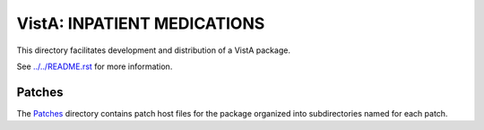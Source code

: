 ============================
VistA: INPATIENT MEDICATIONS
============================

This directory facilitates development and distribution of a VistA package.

See `<../../README.rst>`__ for more information.

-------
Patches
-------

The `<Patches>`__ directory contains patch host files for the package
organized into subdirectories named for each patch.
